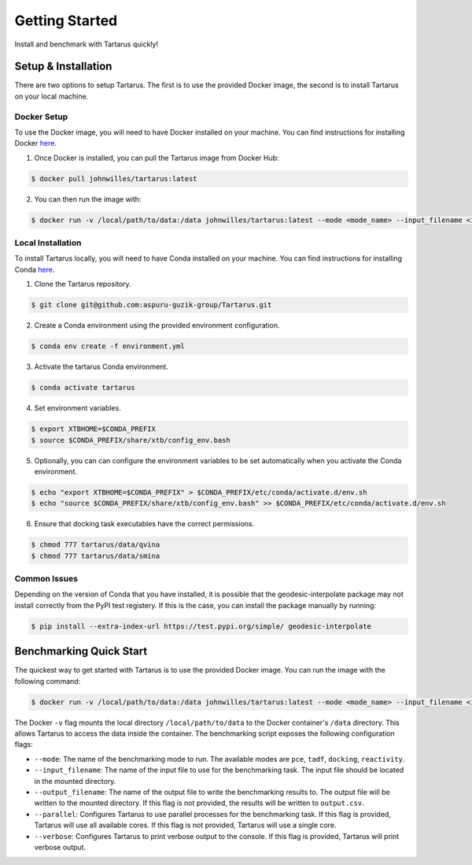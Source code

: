 Getting Started
===============

Install and benchmark with Tartarus quickly!

Setup & Installation
----------------------

There are two options to setup Tartarus. The first is to use the provided Docker image, the second is to install Tartarus on your local machine.

Docker Setup
************

To use the Docker image, you will need to have Docker installed on your machine. You can find instructions for installing Docker `here <https://docs.docker.com/get-docker/>`_.

1. Once Docker is installed, you can pull the Tartarus image from Docker Hub:

.. code-block:: console

    $ docker pull johnwilles/tartarus:latest

2. You can then run the image with:

.. code-block:: console

    $ docker run -v /local/path/to/data:/data johnwilles/tartarus:latest --mode <mode_name> --input_filename <input_filename>

Local Installation
******************

To install Tartarus locally, you will need to have Conda installed on your machine. You can find instructions for installing Conda `here <https://docs.conda.io/projects/conda/en/latest/user-guide/install/>`_. 

1. Clone the Tartarus repository.

.. code-block:: console

    $ git clone git@github.com:aspuru-guzik-group/Tartarus.git

2. Create a Conda environment using the provided environment configuration.

.. code-block:: console

    $ conda env create -f environment.yml

3. Activate the tartarus Conda environment.

.. code-block:: console

    $ conda activate tartarus

4. Set environment variables.

.. code-block:: console

    $ export XTBHOME=$CONDA_PREFIX
    $ source $CONDA_PREFIX/share/xtb/config_env.bash

5. Optionally, you can can configure the environment variables to be set automatically when you activate the Conda environment.

.. code-block:: console

    $ echo "export XTBHOME=$CONDA_PREFIX" > $CONDA_PREFIX/etc/conda/activate.d/env.sh
    $ echo "source $CONDA_PREFIX/share/xtb/config_env.bash" >> $CONDA_PREFIX/etc/conda/activate.d/env.sh

6. Ensure that docking task executables have the correct permissions.

.. code-block:: console

    $ chmod 777 tartarus/data/qvina
    $ chmod 777 tartarus/data/smina

Common Issues
*************

Depending on the version of Conda that you have installed, it is possible that the geodesic-interpolate package may not install correctly 
from the PyPI test registery. If this is the case, you can install the package manually by running:

.. code-block:: console

    $ pip install --extra-index-url https://test.pypi.org/simple/ geodesic-interpolate

Benchmarking Quick Start
------------------------

The quickest way to get started with Tartarus is to use the provided Docker image. You can run the image with the following command:

.. code-block:: console

    $ docker run -v /local/path/to/data:/data johnwilles/tartarus:latest --mode <mode_name> --input_filename <input_filename>

The Docker ``-v`` flag mounts the local directory ``/local/path/to/data`` to the Docker container's ``/data`` directory. This allows Tartarus to access the data inside the container. The benchmarking script exposes the following configuration flags:

* ``--mode``: The name of the benchmarking mode to run. The available modes are ``pce``, ``tadf``, ``docking``, ``reactivity``.
* ``--input_filename``: The name of the input file to use for the benchmarking task. The input file should be located in the mounted directory.
* ``--output_filename``: The name of the output file to write the benchmarking results to. The output file will be written to the mounted directory. If this flag is not provided, the results will be written to ``output.csv``.
* ``--parallel``: Configures Tartarus to use parallel processes for the benchmarking task. If this flag is provided, Tartarus will use all available cores. If this flag is not provided, Tartarus will use a single core.
* ``--verbose``: Configures Tartarus to print verbose output to the console. If this flag is provided, Tartarus will print verbose output.